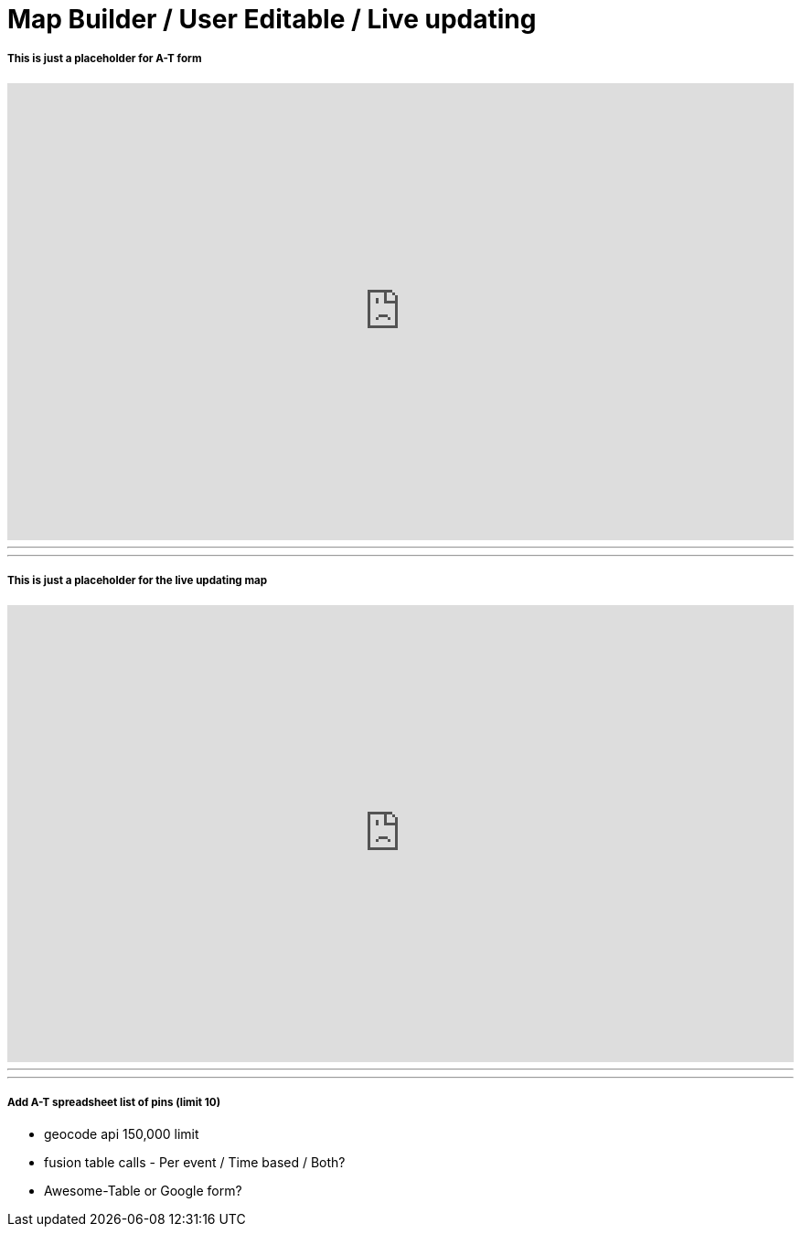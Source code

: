 = Map Builder / User Editable / Live updating


===== This is just a placeholder for A-T form
++++
<iframe src="https://docs.google.com/forms/d/1MChDySfQ6zHifacDH4FsSugV61dNuhLKtMQZ9S5cUcY/viewform?embedded=true" width="100%" height="500" frameborder="0" marginheight="0" marginwidth="0">Loading...</iframe>
++++

'''
'''

===== This is just a placeholder for the live updating map
++++
<iframe width="100%" height="500" scrolling="no" frameborder="no" src="https://www.google.com/fusiontables/embedviz?q=select+col28+from+1tY810OQRQhBox7sC4fi-lPShN7-b3PLUf21u584k&amp;viz=MAP&amp;h=false&amp;lat=31.694947033327463&amp;lng=-86.75808335214845&amp;t=1&amp;z=6&amp;l=col28&amp;y=3&amp;tmplt=5&amp;hml=ONE_COL_LAT_LNG"></iframe>
++++

'''
'''
===== Add A-T spreadsheet list of pins (limit 10)


* geocode api 150,000 limit
* fusion table calls - Per event / Time based / Both?
* Awesome-Table or Google form?